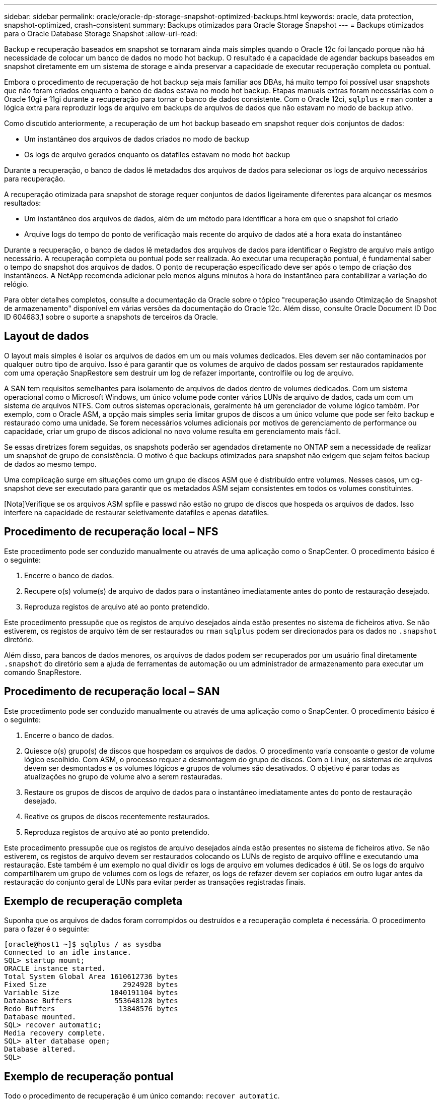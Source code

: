 ---
sidebar: sidebar 
permalink: oracle/oracle-dp-storage-snapshot-optimized-backups.html 
keywords: oracle, data protection, snapshot-optimized, crash-consistent 
summary: Backups otimizados para Oracle Storage Snapshot 
---
= Backups otimizados para o Oracle Database Storage Snapshot
:allow-uri-read: 


[role="lead"]
Backup e recuperação baseados em snapshot se tornaram ainda mais simples quando o Oracle 12c foi lançado porque não há necessidade de colocar um banco de dados no modo hot backup. O resultado é a capacidade de agendar backups baseados em snapshot diretamente em um sistema de storage e ainda preservar a capacidade de executar recuperação completa ou pontual.

Embora o procedimento de recuperação de hot backup seja mais familiar aos DBAs, há muito tempo foi possível usar snapshots que não foram criados enquanto o banco de dados estava no modo hot backup. Etapas manuais extras foram necessárias com o Oracle 10gi e 11gi durante a recuperação para tornar o banco de dados consistente. Com o Oracle 12ci, `sqlplus` e `rman` conter a lógica extra para reproduzir logs de arquivo em backups de arquivos de dados que não estavam no modo de backup ativo.

Como discutido anteriormente, a recuperação de um hot backup baseado em snapshot requer dois conjuntos de dados:

* Um instantâneo dos arquivos de dados criados no modo de backup
* Os logs de arquivo gerados enquanto os datafiles estavam no modo hot backup


Durante a recuperação, o banco de dados lê metadados dos arquivos de dados para selecionar os logs de arquivo necessários para recuperação.

A recuperação otimizada para snapshot de storage requer conjuntos de dados ligeiramente diferentes para alcançar os mesmos resultados:

* Um instantâneo dos arquivos de dados, além de um método para identificar a hora em que o snapshot foi criado
* Arquive logs do tempo do ponto de verificação mais recente do arquivo de dados até a hora exata do instantâneo


Durante a recuperação, o banco de dados lê metadados dos arquivos de dados para identificar o Registro de arquivo mais antigo necessário. A recuperação completa ou pontual pode ser realizada. Ao executar uma recuperação pontual, é fundamental saber o tempo do snapshot dos arquivos de dados. O ponto de recuperação especificado deve ser após o tempo de criação dos instantâneos. A NetApp recomenda adicionar pelo menos alguns minutos à hora do instantâneo para contabilizar a variação do relógio.

Para obter detalhes completos, consulte a documentação da Oracle sobre o tópico "recuperação usando Otimização de Snapshot de armazenamento" disponível em várias versões da documentação do Oracle 12c. Além disso, consulte Oracle Document ID Doc ID 604683,1 sobre o suporte a snapshots de terceiros da Oracle.



== Layout de dados

O layout mais simples é isolar os arquivos de dados em um ou mais volumes dedicados. Eles devem ser não contaminados por qualquer outro tipo de arquivo. Isso é para garantir que os volumes de arquivo de dados possam ser restaurados rapidamente com uma operação SnapRestore sem destruir um log de refazer importante, controlfile ou log de arquivo.

A SAN tem requisitos semelhantes para isolamento de arquivos de dados dentro de volumes dedicados. Com um sistema operacional como o Microsoft Windows, um único volume pode conter vários LUNs de arquivo de dados, cada um com um sistema de arquivos NTFS. Com outros sistemas operacionais, geralmente há um gerenciador de volume lógico também. Por exemplo, com o Oracle ASM, a opção mais simples seria limitar grupos de discos a um único volume que pode ser feito backup e restaurado como uma unidade. Se forem necessários volumes adicionais por motivos de gerenciamento de performance ou capacidade, criar um grupo de discos adicional no novo volume resulta em gerenciamento mais fácil.

Se essas diretrizes forem seguidas, os snapshots poderão ser agendados diretamente no ONTAP sem a necessidade de realizar um snapshot de grupo de consistência. O motivo é que backups otimizados para snapshot não exigem que sejam feitos backup de dados ao mesmo tempo.

Uma complicação surge em situações como um grupo de discos ASM que é distribuído entre volumes. Nesses casos, um cg-snapshot deve ser executado para garantir que os metadados ASM sejam consistentes em todos os volumes constituintes.

[Nota]Verifique se os arquivos ASM spfile e passwd não estão no grupo de discos que hospeda os arquivos de dados. Isso interfere na capacidade de restaurar seletivamente datafiles e apenas datafiles.



== Procedimento de recuperação local – NFS

Este procedimento pode ser conduzido manualmente ou através de uma aplicação como o SnapCenter. O procedimento básico é o seguinte:

. Encerre o banco de dados.
. Recupere o(s) volume(s) de arquivo de dados para o instantâneo imediatamente antes do ponto de restauração desejado.
. Reproduza registos de arquivo até ao ponto pretendido.


Este procedimento pressupõe que os registos de arquivo desejados ainda estão presentes no sistema de ficheiros ativo. Se não estiverem, os registos de arquivo têm de ser restaurados ou `rman` `sqlplus` podem ser direcionados para os dados no `.snapshot` diretório.

Além disso, para bancos de dados menores, os arquivos de dados podem ser recuperados por um usuário final diretamente `.snapshot` do diretório sem a ajuda de ferramentas de automação ou um administrador de armazenamento para executar um comando SnapRestore.



== Procedimento de recuperação local – SAN

Este procedimento pode ser conduzido manualmente ou através de uma aplicação como o SnapCenter. O procedimento básico é o seguinte:

. Encerre o banco de dados.
. Quiesce o(s) grupo(s) de discos que hospedam os arquivos de dados. O procedimento varia consoante o gestor de volume lógico escolhido. Com ASM, o processo requer a desmontagem do grupo de discos. Com o Linux, os sistemas de arquivos devem ser desmontados e os volumes lógicos e grupos de volumes são desativados. O objetivo é parar todas as atualizações no grupo de volume alvo a serem restauradas.
. Restaure os grupos de discos de arquivo de dados para o instantâneo imediatamente antes do ponto de restauração desejado.
. Reative os grupos de discos recentemente restaurados.
. Reproduza registos de arquivo até ao ponto pretendido.


Este procedimento pressupõe que os registos de arquivo desejados ainda estão presentes no sistema de ficheiros ativo. Se não estiverem, os registos de arquivo devem ser restaurados colocando os LUNs de registo de arquivo offline e executando uma restauração. Este também é um exemplo no qual dividir os logs de arquivo em volumes dedicados é útil. Se os logs do arquivo compartilharem um grupo de volumes com os logs de refazer, os logs de refazer devem ser copiados em outro lugar antes da restauração do conjunto geral de LUNs para evitar perder as transações registradas finais.



== Exemplo de recuperação completa

Suponha que os arquivos de dados foram corrompidos ou destruídos e a recuperação completa é necessária. O procedimento para o fazer é o seguinte:

....
[oracle@host1 ~]$ sqlplus / as sysdba
Connected to an idle instance.
SQL> startup mount;
ORACLE instance started.
Total System Global Area 1610612736 bytes
Fixed Size                  2924928 bytes
Variable Size            1040191104 bytes
Database Buffers          553648128 bytes
Redo Buffers               13848576 bytes
Database mounted.
SQL> recover automatic;
Media recovery complete.
SQL> alter database open;
Database altered.
SQL>
....


== Exemplo de recuperação pontual

Todo o procedimento de recuperação é um único comando: `recover automatic`.

Se a recuperação pontual for necessária, o carimbo de data/hora do(s) instantâneo(s) deve(m) ser conhecido(s) e pode(m) ser identificado(s) da seguinte forma:

....
Cluster01::> snapshot show -vserver vserver1 -volume NTAP_oradata -fields create-time
vserver   volume        snapshot   create-time
--------  ------------  ---------  ------------------------
vserver1  NTAP_oradata  my-backup  Thu Mar 09 10:10:06 2017
....
A hora de criação do instantâneo é listada como 9th de Março e 10:10:06. Para estar seguro, um minuto é adicionado à hora do instantâneo:

....
[oracle@host1 ~]$ sqlplus / as sysdba
Connected to an idle instance.
SQL> startup mount;
ORACLE instance started.
Total System Global Area 1610612736 bytes
Fixed Size                  2924928 bytes
Variable Size            1040191104 bytes
Database Buffers          553648128 bytes
Redo Buffers               13848576 bytes
Database mounted.
SQL> recover database until time '09-MAR-2017 10:44:15' snapshot time '09-MAR-2017 10:11:00';
....
A recuperação agora é iniciada. Ele especificou um tempo instantâneo de 10:11:00, um minuto após o tempo gravado para contabilizar a possível variação do relógio e um tempo de recuperação alvo de 10:44. Em seguida, sqlplus solicita os logs de arquivo necessários para alcançar o tempo de recuperação desejado de 10:44.

....
ORA-00279: change 551760 generated at 03/09/2017 05:06:07 needed for thread 1
ORA-00289: suggestion : /oralogs_nfs/arch/1_31_930813377.dbf
ORA-00280: change 551760 for thread 1 is in sequence #31
Specify log: {<RET>=suggested | filename | AUTO | CANCEL}
ORA-00279: change 552566 generated at 03/09/2017 05:08:09 needed for thread 1
ORA-00289: suggestion : /oralogs_nfs/arch/1_32_930813377.dbf
ORA-00280: change 552566 for thread 1 is in sequence #32
Specify log: {<RET>=suggested | filename | AUTO | CANCEL}
ORA-00279: change 553045 generated at 03/09/2017 05:10:12 needed for thread 1
ORA-00289: suggestion : /oralogs_nfs/arch/1_33_930813377.dbf
ORA-00280: change 553045 for thread 1 is in sequence #33
Specify log: {<RET>=suggested | filename | AUTO | CANCEL}
ORA-00279: change 753229 generated at 03/09/2017 05:15:58 needed for thread 1
ORA-00289: suggestion : /oralogs_nfs/arch/1_34_930813377.dbf
ORA-00280: change 753229 for thread 1 is in sequence #34
Specify log: {<RET>=suggested | filename | AUTO | CANCEL}
Log applied.
Media recovery complete.
SQL> alter database open resetlogs;
Database altered.
SQL>
....

NOTE: A recuperação completa de um banco de dados usando snapshots usando o `recover automatic` comando não requer licenciamento específico, mas a recuperação pontual usando `snapshot time` requer a licença Oracle Advanced Compression.
